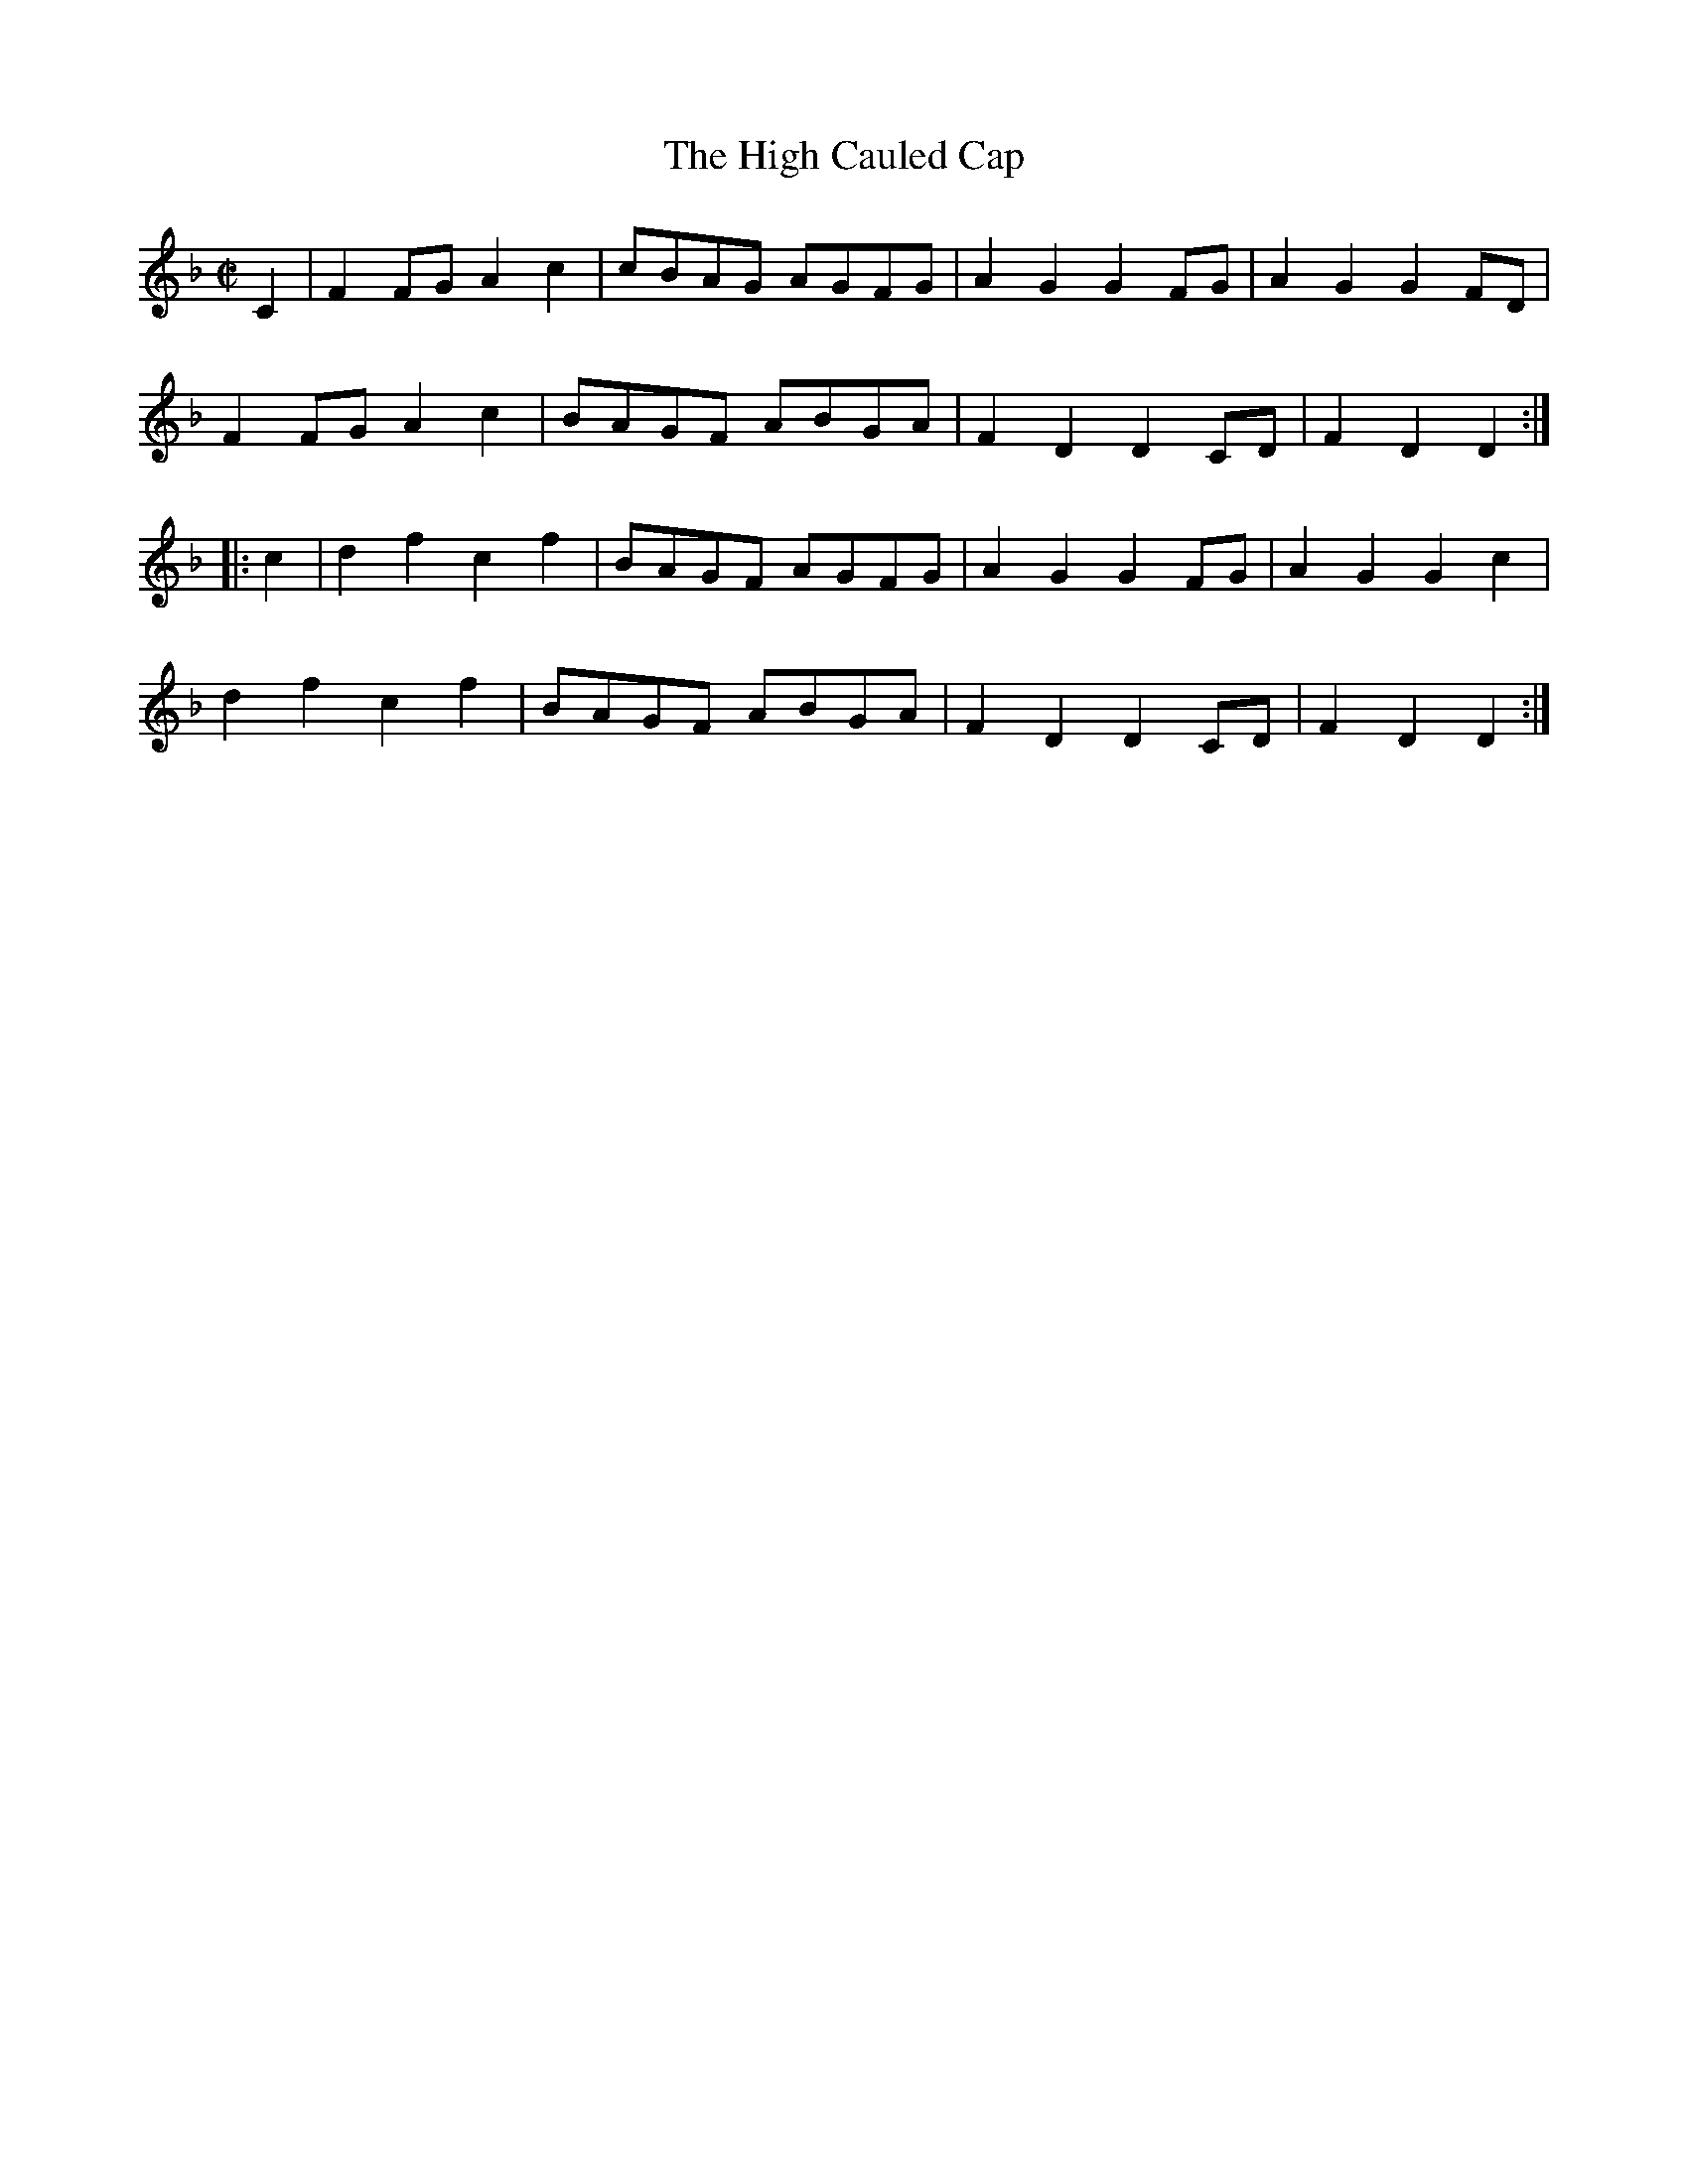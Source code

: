 X:1807
T:The High Cauled Cap
M:C|
L:1/8
B:O'Neill's 1807
N:"collected by F. O'Neill"
K:Dm
   C2 | F2 FG A2 c2 | cBAG AGFG | A2 G2 G2 FG | A2 G2 G2 FD |
        F2 FG A2 c2 | BAGF ABGA | F2 D2 D2 CD | F2 D2 D2   :|
|: c2 | d2 f2 c2 f2 | BAGF AGFG | A2 G2 G2 FG | A2 G2 G2 c2 |
        d2 f2 c2 f2 | BAGF ABGA | F2 D2 D2 CD | F2 D2 D2   :|
